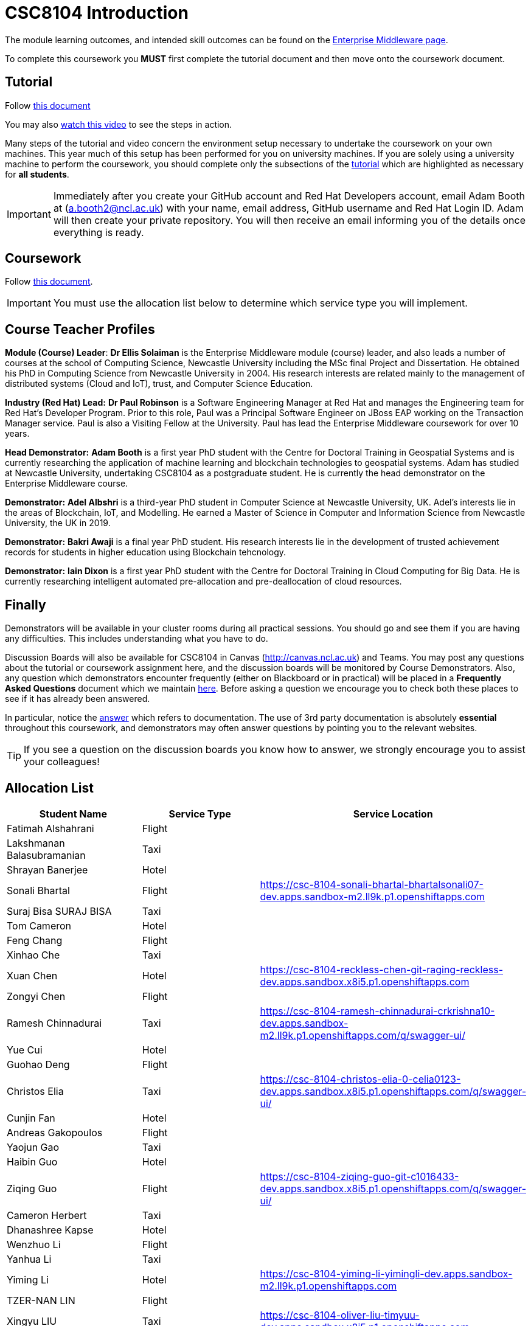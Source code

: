 = CSC8104 Introduction

The module learning outcomes, and intended skill outcomes can be found on the link:http://www.ncl.ac.uk/undergraduate/modules/csc8104/[Enterprise Middleware page].

To complete this coursework you *MUST* first complete the tutorial document and then move onto the coursework document.

== Tutorial

Follow https://github.com/NewcastleComputingScience/CSC8104-Quarkus-Specification/blob/main/tutorial.asciidoc[this document]

You may also https://www.youtube.com/watch?v=2SkR8hDCpvA[watch this video] to see the steps in action.

Many steps of the tutorial and video concern the environment setup necessary to undertake the coursework on your own machines. This year much of this setup has been performed for you on university machines.
If you are solely using a university machine to perform the coursework, you should complete only the subsections of the https://github.com/NewcastleComputingScience/CSC8104-Quarkus-Specification/blob/main/tutorial.asciidoc[tutorial] which are highlighted as necessary for *all students*.

IMPORTANT: Immediately after you create your GitHub account and Red Hat Developers account, email Adam Booth at (a.booth2@ncl.ac.uk) with your name, email address, GitHub username and Red Hat Login ID.
Adam will then create your private repository. You will then receive an email informing you of the details once everything is ready.


== Coursework

Follow https://github.com/NewcastleComputingScience/CSC8104-Quarkus-Specification/blob/main/coursework.asciidoc[this document].

IMPORTANT: You must use the allocation list below to determine which service type you will implement.


== Course Teacher Profiles

*Module (Course) Leader*: *Dr Ellis Solaiman* is the Enterprise Middleware module (course) leader, and also leads a number of courses at the school of Computing Science, Newcastle University including the MSc final Project and Dissertation. He obtained his PhD in Computing Science from Newcastle University in 2004. His research interests are related mainly to the management of distributed systems (Cloud and IoT), trust, and Computer Science Education.

*Industry (Red Hat) Lead:* *Dr Paul Robinson* is a Software Engineering Manager at Red Hat and manages the Engineering team for Red Hat's Developer Program. Prior to this role, Paul was a Principal Software Engineer on JBoss EAP working on the Transaction Manager service. Paul is also a Visiting Fellow at the University. Paul has lead the Enterprise Middleware coursework for over 10 years.

*Head Demonstrator:* *Adam Booth* is a first year PhD student with the Centre for Doctoral Training in Geospatial Systems and is currently researching the application of machine learning and blockchain technologies to geospatial systems. Adam has studied at Newcastle University, undertaking CSC8104 as a postgraduate student. He is currently the head demonstrator on the Enterprise Middleware course.

*Demonstrator:* *Adel Albshri* is a third-year PhD student in Computer Science at Newcastle University, UK. Adel’s interests lie in the areas of Blockchain, IoT, and Modelling. He earned a Master of Science in Computer and Information Science from Newcastle University, the UK in 2019.

*Demonstrator:* *Bakri Awaji* is a final year PhD student. His research interests lie in the development of trusted achievement records for students in higher education using Blockchain tehcnology. 

*Demonstrator:* *Iain Dixon* is a first year PhD student with the Centre for Doctoral Training in Cloud Computing for Big Data. He is currently researching intelligent automated pre-allocation and pre-deallocation of cloud resources. 

== Finally
Demonstrators will be available in your cluster rooms during all practical sessions. You should go and see them if you are having any difficulties. This includes understanding what you have to do.

Discussion Boards will also be available for CSC8104 in Canvas (http://canvas.ncl.ac.uk) and Teams. You may post any questions about the tutorial or coursework assignment here, and the discussion boards will be monitored by Course Demonstrators. Also, any question which demonstrators encounter frequently (either on Blackboard or in practical) will be placed in a *Frequently Asked Questions* document which we maintain https://github.com/NewcastleComputingScience/enterprise-middleware-coursework/blob/master/frequentlyaskedquestions.asciidoc[here]. Before asking a question we encourage you to check both these places to see if it has already been answered.

In particular, notice the https://github.com/NewcastleComputingScience/enterprise-middleware-coursework/blob/master/frequentlyaskedquestions.asciidoc#i-cant-work-out-how-to-do-[answer] which refers to documentation. The use of 3rd party documentation is absolutely *essential* throughout this coursework, and demonstrators may often answer questions by pointing you to the relevant websites.

TIP: If you see a question on the discussion boards you know how to answer, we strongly encourage you to assist your colleagues!


== Allocation List

[options="header"]
|=====
| Student Name | Service Type | Service Location
| Fatimah Alshahrani |Flight| 
| Lakshmanan Balasubramanian |Taxi| 
| Shrayan Banerjee |Hotel| 
| Sonali Bhartal |Flight| https://csc-8104-sonali-bhartal-bhartalsonali07-dev.apps.sandbox-m2.ll9k.p1.openshiftapps.com
| Suraj Bisa SURAJ BISA |Taxi|
| Tom Cameron |Hotel| 
| Feng Chang |Flight| 
| Xinhao Che |Taxi| 
| Xuan Chen |Hotel| https://csc-8104-reckless-chen-git-raging-reckless-dev.apps.sandbox.x8i5.p1.openshiftapps.com 
| Zongyi Chen |Flight| 
| Ramesh Chinnadurai |Taxi| https://csc-8104-ramesh-chinnadurai-crkrishna10-dev.apps.sandbox-m2.ll9k.p1.openshiftapps.com/q/swagger-ui/
| Yue Cui |Hotel| 
| Guohao Deng |Flight|
| Christos Elia |Taxi| https://csc-8104-christos-elia-0-celia0123-dev.apps.sandbox.x8i5.p1.openshiftapps.com/q/swagger-ui/
| Cunjin Fan |Hotel|
| Andreas Gakopoulos |Flight|
| Yaojun Gao |Taxi| 
| Haibin Guo |Hotel| 
| Ziqing Guo |Flight| https://csc-8104-ziqing-guo-git-c1016433-dev.apps.sandbox.x8i5.p1.openshiftapps.com/q/swagger-ui/
| Cameron Herbert |Taxi|
| Dhanashree Kapse |Hotel|
| Wenzhuo Li |Flight| 
| Yanhua Li |Taxi| 
| Yiming Li |Hotel| https://csc-8104-yiming-li-yimingli-dev.apps.sandbox-m2.ll9k.p1.openshiftapps.com
| TZER-NAN LIN |Flight| 
| Xingyu LIU  |Taxi| https://csc-8104-oliver-liu-timyuu-dev.apps.sandbox.x8i5.p1.openshiftapps.com
| Yichao LIU  |Hotel|  
| Yuanzhe Liu |Flight| 
| Tianyi Lu |Taxi| 
| Matthew Luka |Hotel| https://csc-8104-matthew-luka-matt-luka-dev.apps.sandbox.x8i5.p1.openshiftapps.com/q/swagger-ui/
| Mohammed Masool |Flight|  
| Ben McIntyre |Taxi|  
| Abisek Mishra |Hotel| 
| Chandana Ashok Naik |Flight| 
| Antreas Panagiotou |Taxi| 
| Omkar Chandrakant Patil |Hotel| 
| Marios Pelekanos |Flight| 
| Bo Peng |Taxi| 
| Yanwen Peng |Hotel| 
| Aarti Pitekar |Flight| 
| Abhignan Rakshith |Taxi| 
| Alagappan Ramanathan |Hotel|  
| Trishala Sawant |Flight| 
| Eleanor Sharp |Taxi| 
| Ning Shen |Hotel| 
| Rahul Singh |Flight| 
| Sonam Singh |Taxi| https://csc-8104-sonam-singh-sonam2jan-dev.apps.sandbox.x8i5.p1.openshiftapps.com/q/swagger-ui/
| Guanwei Su |Hotel|  
| Chee Chung Tan |Flight|  
| Liyi Tan | Taxi | 
| Divya Tewari |Hotel| https://csc-8104-divya-tewari-divyatewari-dev.apps.sandbox.x8i5.p1.openshiftapps.com
| Joe Tomaselli |Flight| https://csc-8104-joe-tomaselli-tjomaselli-dev.apps.sandbox.x8i5.p1.openshiftapps.com
| Prabhu Vijayan | Taxi | 
| Hanmo Wang |Hotel|  
| Zhicong WEN |Flight|  
| Samuel Wicks | Taxi |  
| Wenhao Wu |Hotel| 
| Feng Xiong |Flight| 
| Zhengli Xu | Taxi | 
| Xin Yan |Hotel| 
| Sunfeng Yang |Flight| 
| Liangxu Yao | Taxi |  
| Wusheng Yu |Hotel|  
| Xiaoyue Zhang |Flight|
| Yi Zhang | Taxi |  
| Zhengze Zhang |Hotel| 
| Ruirui Zhao |Flight| 
| Tianyi Zheng | Taxi | 
| Songyou Zhong |Hotel| 
| Jun Zhou |Flight|
| Yifei Zhou | Taxi | 
| HaiTao Yu | Hotel | 
| Sajith Sajeev Retnamma | Flight | https://csc-8104-sajith-sajeev-retnamma-sajithsajeevruni-dev.apps.sandbox.x8i5.p1.openshiftapps.com/q/swagger-ui/
| Haochen Song | Taxi |

|=======


IMPORTANT: If your name does not appear in the allocation list please contact Adam Booth at a.booth2@newcastle.ac.uk as soon as possible (prior to the first practical session) and you will be assigned a service type and a private GitHub repository.
